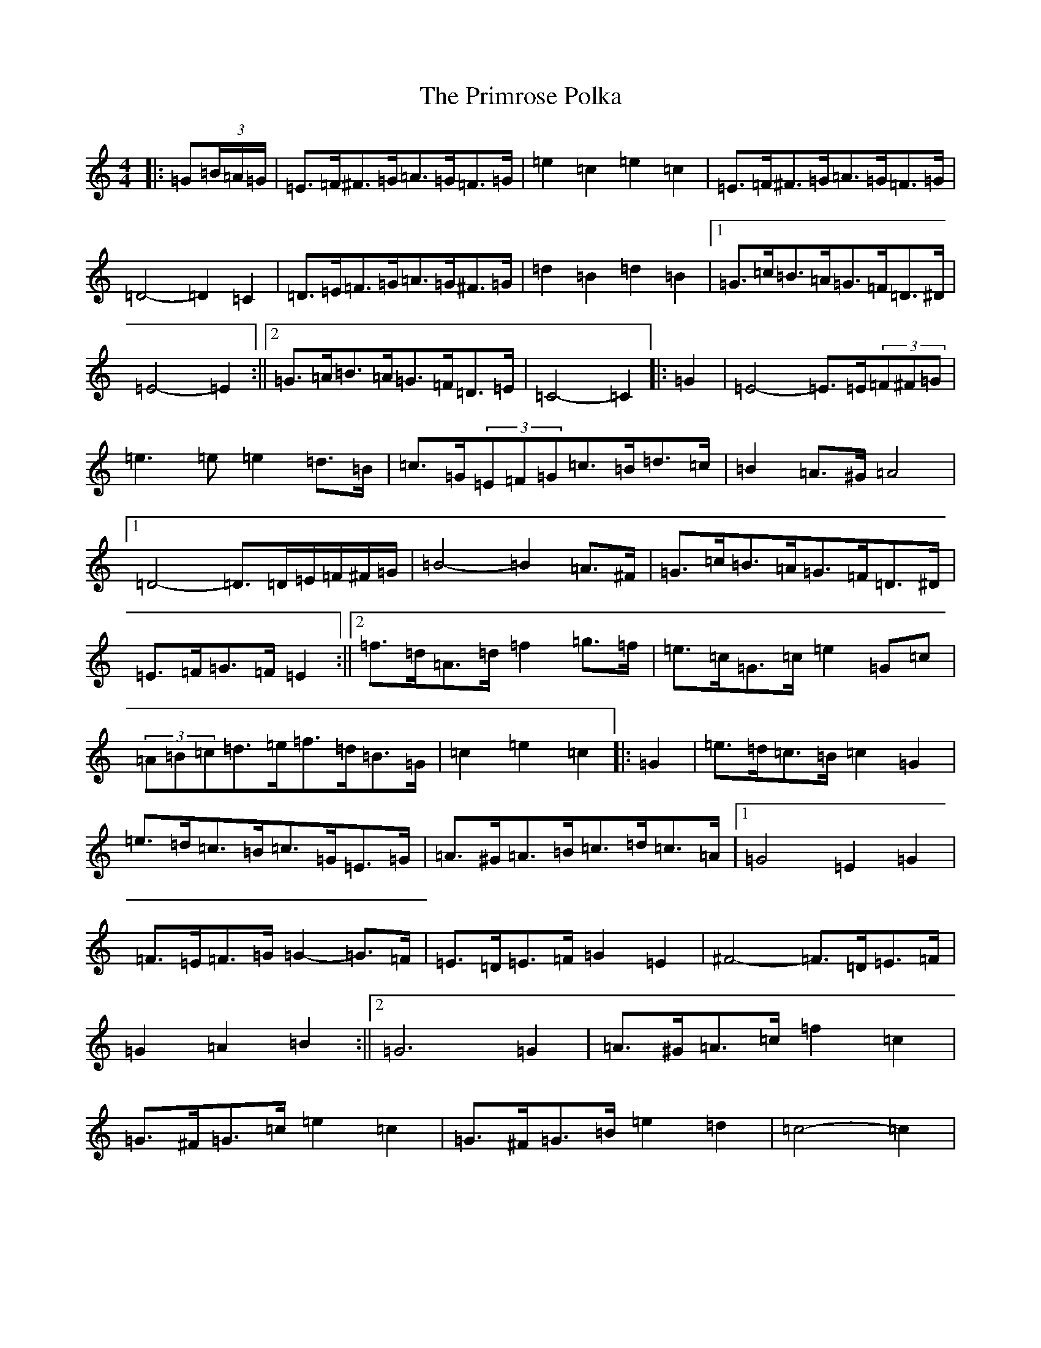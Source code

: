 X: 17450
T: Primrose Polka, The
S: https://thesession.org/tunes/3860#setting16781
Z: D Major
R: barndance
M:4/4
L:1/8
K: C Major
|:=G(3=B/2=A/2=G/2|=E>=F^F>=G=A>=G=F>=G|=e2=c2=e2=c2|=E>=F^F>=G=A>=G=F>=G|=D4-=D2=C2|=D>=E=F>=G=A>=G^F>=G|=d2=B2=d2=B2|1=G>=c=B>=A=G>=F=D>^D|=E4-=E2:||2=G>=A=B>=A=G>=F=D>=E|=C4-=C2|:=G2|=E4-=E>=E(3=F^F=G|=e3=e=e2=d>=B|=c>=G(3=E=F=G=c>=B=d>=c|=B2=A>^G=A4|1=D4-=D>=D=E/2=F/2^F/2=G/2|=B4-=B2=A>^F|=G>=c=B>=A=G>=F=D>^D|=E>=F=G>=F=E2:||2=f>=d=A>=d=f2=g>=f|=e>=c=G>=c=e2=G=c|(3=A=B=c=d>=e=f>=d=B>=G|=c2=e2=c2|:=G2|=e>=d=c>=B=c2=G2|=e>=d=c>=B=c>=G=E>=G|=A>^G=A>=B=c>=d=c>=A|1=G4=E2=G2|=F>=E=F>=G=G2-=G>=F|=E>=D=E>=F=G2=E2|^F4-=F>=D=E>=F|=G2=A2=B2:||2=G6=G2|=A>^G=A>=c=f2=c2|=G>^F=G>=c=e2=c2|=G>^F=G>=B=e2=d2|=c4-=c2|